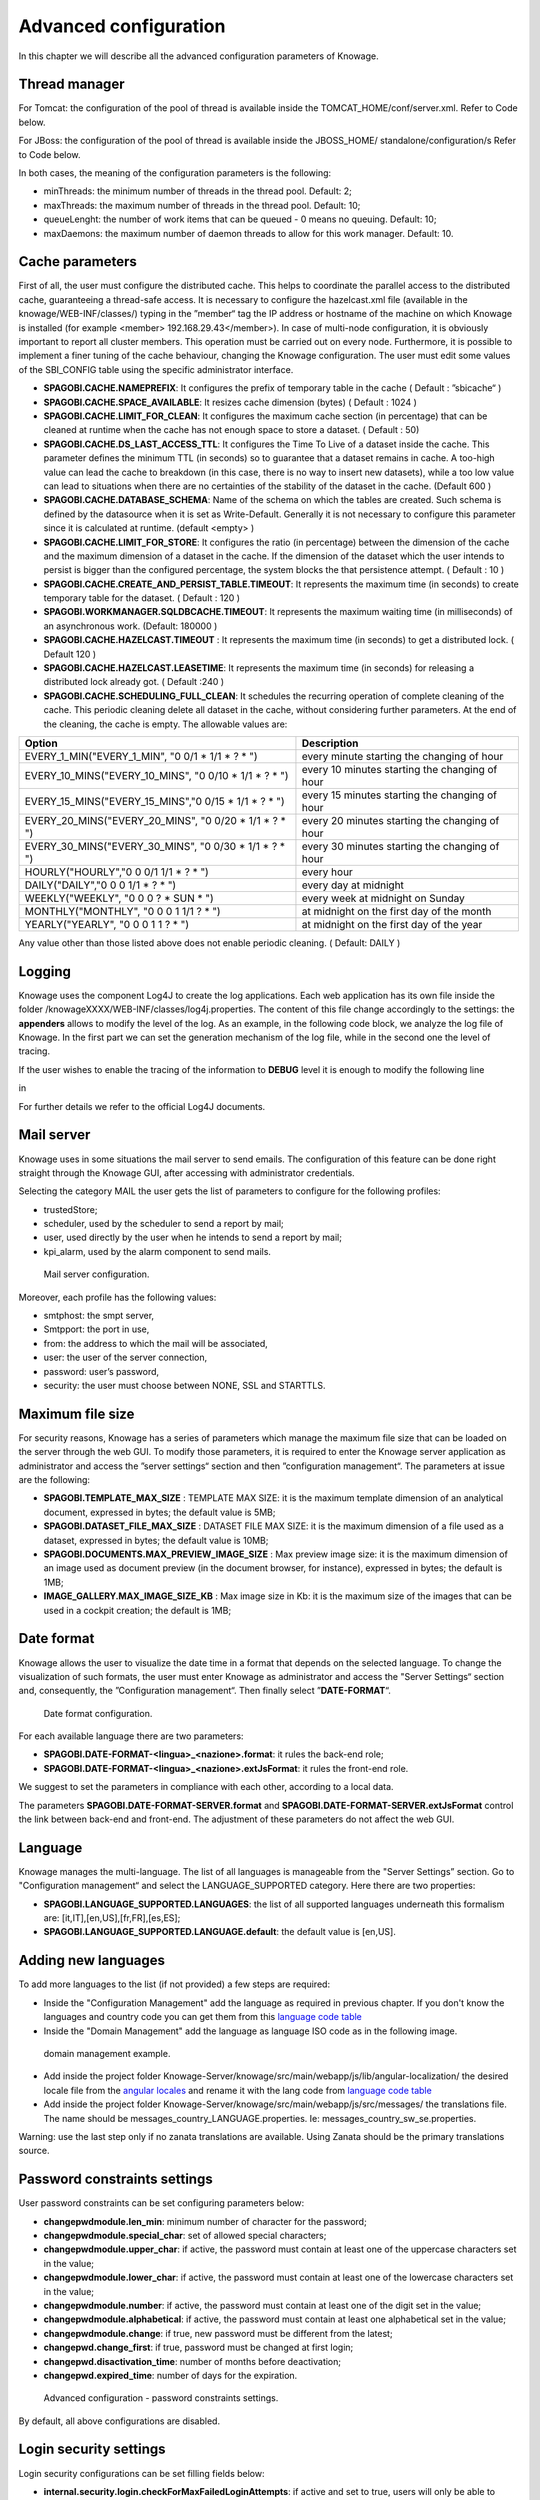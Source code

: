 Advanced configuration
========================================================================================================================

In this chapter we will describe all the advanced configuration parameters of Knowage.

Thread manager
------------------------------------------------------------------------------------------------------------------------
For Tomcat: the configuration of the pool of thread is available inside the TOMCAT_HOME/conf/server.xml. Refer to Code below.

.. code-block:: xml
        :linenos:
        :caption: Configuration of the pool of thread for Tomcat.

        <Resource auth="Container" factory="de.myfoo.commonj.work.FooWorkManagerFactory"
            maxThreads="5"
            minThreads="1"
            queueLength="10"
            maxDaemons="10"
            name="wm/SpagoWorkManager"
            type="commonj.work.WorkManager"/>


For JBoss: the configuration of the pool of thread is available inside the JBOSS_HOME/ standalone/configuration/s Refer to Code below.

.. code-block:: xml
        :linenos:
        :caption: Configuration of the pool of thread for JBoss.

        <object-factory name="java:global/SpagoWorkManager" module="de.myfoo.commonj"
          class="de.myfoo.commonj.work.MyFooWorkManagerFactory">
          <environment>
          <property name="maxThreads" value="5"/>
          <property name="minThreads" value="1"/>
          <property name="queueLength" value="10"/>
          <property name="maxDaemons" value="10"/>
          </environment>
        </object-factory>

In both cases, the meaning of the configuration parameters is the following:

* minThreads: the minimum number of threads in the thread pool. Default: 2;
* maxThreads: the maximum number of threads in the thread pool. Default: 10;
* queueLenght: the number of work items that can be queued - 0 means no queuing. Default: 10;
* maxDaemons: the maximum number of daemon threads to allow for this work manager. Default: 10.

Cache parameters
------------------------------------------------------------------------------------------------------------------------
First of all, the user must configure the distributed cache. This helps to coordinate the parallel access to the distributed cache, guaranteeing a thread-safe access. It is necessary to configure the hazelcast.xml file (available in the knowage/WEB-INF/classes/) typing in the ”member“ tag the IP address or hostname of the machine on which Knowage is installed (for example  <member> 192.168.29.43</member>). In case of multi-node configuration, it is obviously important to report all cluster members. This operation must be carried out on every node. Furthermore, it is possible to implement a finer tuning of the cache behaviour, changing the Knowage configuration. The user must edit some values of the SBI_CONFIG table using the specific administrator interface.

* **SPAGOBI.CACHE.NAMEPREFIX**: It configures the prefix of temporary table in the cache ( Default : ”sbicache“ )
* **SPAGOBI.CACHE.SPACE_AVAILABLE**: It resizes cache dimension (bytes) ( Default : 1024 )
* **SPAGOBI.CACHE.LIMIT_FOR_CLEAN**: It configures the maximum cache section (in percentage) that can be cleaned at runtime when the cache has not enough space to store a dataset. ( Default : 50)
* **SPAGOBI.CACHE.DS_LAST_ACCESS_TTL**: It configures the Time To Live of a dataset inside the cache. This parameter defines the minimum TTL (in seconds) so to guarantee that a dataset remains in cache. A too-high value can lead the cache to breakdown (in this case, there is no way to insert new datasets), while a too low value can lead to situations when there are no certainties of the stability of the dataset in the cache. (Default 600 )
* **SPAGOBI.CACHE.DATABASE_SCHEMA**: Name of the schema on which the tables are created. Such schema is defined by the datasource when it is set as Write-Default. Generally it is not necessary to configure this parameter since it is calculated at runtime. (default <empty> )
* **SPAGOBI.CACHE.LIMIT_FOR_STORE**: It configures the ratio (in percentage) between the dimension of the cache and the maximum dimension of a dataset in the cache. If the dimension of the dataset which the user intends to persist is bigger than the configured percentage, the system blocks the that persistence attempt. ( Default : 10 )
* **SPAGOBI.CACHE.CREATE_AND_PERSIST_TABLE.TIMEOUT**: It represents the maximum time (in seconds) to create temporary table for the dataset. ( Default : 120 )
* **SPAGOBI.WORKMANAGER.SQLDBCACHE.TIMEOUT**: It represents the maximum waiting time (in milliseconds) of an asynchronous work. (Default: 180000 )
* **SPAGOBI.CACHE.HAZELCAST.TIMEOUT** : It represents the maximum time (in seconds) to get a distributed lock. ( Default 120 )
* **SPAGOBI.CACHE.HAZELCAST.LEASETIME**: It represents the maximum time (in seconds) for releasing a distributed lock already got. ( Default :240 )
* **SPAGOBI.CACHE.SCHEDULING_FULL_CLEAN**: It schedules the recurring operation of complete cleaning of the cache. This periodic cleaning delete all dataset in the cache, without considering further parameters. At the end of the cleaning, the cache is empty. The allowable values are: 

+------------------------------------------------------+-------------------------------------------------+
| Option                                               |     Description                                 |
+======================================================+=================================================+
|EVERY_1_MIN("EVERY_1_MIN", "0 0/1 * 1/1 * ?  * ")     | every minute starting the changing of hour      |
+------------------------------------------------------+-------------------------------------------------+
|EVERY_10_MINS("EVERY_10_MINS", "0 0/10 * 1/1 * ?  * ")| every 10 minutes starting the changing of hour  |
+------------------------------------------------------+-------------------------------------------------+
|EVERY_15_MINS("EVERY_15_MINS","0 0/15 * 1/1 * ? * ")  | every 15 minutes starting the changing of hour  |
+------------------------------------------------------+-------------------------------------------------+
|EVERY_20_MINS("EVERY_20_MINS", "0 0/20 * 1/1 * ? * ") | every 20 minutes starting the changing of hour  |
+------------------------------------------------------+-------------------------------------------------+
|EVERY_30_MINS("EVERY_30_MINS", "0 0/30 * 1/1 * ? * ") | every 30 minutes starting the changing of hour  |
+------------------------------------------------------+-------------------------------------------------+
|HOURLY("HOURLY","0 0 0/1 1/1 * ? * ")                 | every hour                                      |
+------------------------------------------------------+-------------------------------------------------+
|DAILY("DAILY","0 0 0 1/1 * ? * ")                     | every day at midnight                           |
+------------------------------------------------------+-------------------------------------------------+
|WEEKLY("WEEKLY", "0 0 0 ? * SUN * ")                  | every week at midnight on Sunday                |
+------------------------------------------------------+-------------------------------------------------+
|MONTHLY("MONTHLY", "0 0 0 1 1/1 ? * ")                | at midnight on the first day of the month       |
+------------------------------------------------------+-------------------------------------------------+
|YEARLY("YEARLY", "0 0 0 1 1 ? * ")                    | at midnight on the first day of the year        |
+------------------------------------------------------+-------------------------------------------------+

Any value other than those listed above does not enable periodic cleaning. ( Default: DAILY ) 

Logging
------------------------------------------------------------------------------------------------------------------------
Knowage uses the component Log4J to create the log applications. Each web application has its own file inside the folder /knowageXXXX/WEB-INF/classes/log4j.properties. The content of this file change accordingly to the settings: the **appenders** allows to modify the level of the log. As an example, in the following code block, we analyze the log file of Knowage. In the first part we can set the generation mechanism of the log file, while in the second one the level of tracing.

.. _loggappender:
.. code-block:: bash
        :linenos:
        :caption: Log appender.

         log4j.rootLogger=ERROR, SpagoBI

         # SpagoBI Appender
         log4j.appender.SpagoBI=org.apache.log4j.RollingFileAppender
         log4j.appender.SpagoBI.File=${catalina.base}/logs/knowage.log
         log4j.appender.SpagoBI.MaxFileSize=10000KB
         log4j.appender.SpagoBI.MaxBackupIndex=0
         log4j.appender.SpagoBI.layout=org.apache.log4j.PatternLayout
         log4j.appender.SpagoBI.layout.ConversionPattern=[%t] %d{DATE} %5p %c.%M:%L - %m %n

         log4j.appender.SpagoBI.append=false

         log4j.appender.Quartz=org.apache.log4j.RollingFileAppender
         log4j.appender.Quartz.File=${catalina.base}/logs/Quartz.log
         log4j.appender.Quartz.MaxFileSize=10000KB
         log4j.appender.Quartz.MaxBackupIndex=10
         log4j.appender.Quartz.layout=org.apache.log4j.PatternLayout
         log4j.appender.Quartz.layout.ConversionPattern= [%t] %d{DATE} %5p %c.%M:%L - %m  %n

         log4j.appender.SpagoBI_Audit=org.apache.log4j.FileAppender
         log4j.appender.SpagoBI_Audit.File=${catalina.base}/logs/knowage_[1]\_OperatorTrace.log

         log4j.appender.SpagoBI_Audit.layout=org.apache.log4j.PatternLayout
         log4j.appender.SpagoBI_Audit.layout.ConversionPattern=%m%n

         log4j.appender.CONSOLE = org.apache.log4j.ConsoleAppender
         log4j.appender.CONSOLE.layout=org.apache.log4j.PatternLayout
         log4j.appender.CONSOLE.layout.ConversionPattern=%c.%M: %m%n #


         log4j.logger.Spago=ERROR, SpagoBI log4j.additivity.Spago=false

         log4j.logger.it.eng.spagobi=ERROR, SpagoBI, CONSOLE
         log4j.additivity.it.eng.spagobi=false

         log4j.logger.it.eng.spagobi.commons.utilities.messages=ERROR, SpagoBI
         log4j.logger.it.eng.spagobi.commons.utilities.urls.WebUrlBuilder=ERROR,SpagoBI
         log4j.logger.org.quartz=ERROR, Quartz, CONSOLE
         log4j.logger.org.hibernate=ERROR, SpagoBI

         log4j.logger.audit=INFO, SpagoBI_Audit log4j.additivity.audit=false


If the user wishes to enable the tracing of the information to **DEBUG** level it is enough to modify the following line

.. code-block:: bash
        :linenos:

         log4j.logger.it.eng.spagobi=ERROR, SpagoBI, CONSOLE

in

.. code-block:: bash
        :linenos:

        log4j.logger.it.eng.spagobi=DEBUG, SpagoBI, CONSOLE

For further details we refer to the official Log4J documents.

Mail server
------------------------------------------------------------------------------------------------------------------------

Knowage uses in some situations the mail server to send emails. The configuration of this feature can be done right straight through the Knowage GUI, after accessing with administrator credentials.

Selecting the category MAIL the user gets the list of parameters to configure for the following profiles:

* trustedStore;
* scheduler, used by the scheduler to send a report by mail;
* user, used directly by the user when he intends to send a report by mail;
* kpi_alarm, used by the alarm component to send mails.

.. figure:: media/image28.png

   Mail server configuration.

Moreover, each profile has the following values:

* smtphost: the smpt server,
* Smtpport: the port in use,
* from: the address to which the mail will be associated,
* user: the user of the server connection,
* password: user’s password,
* security: the user must choose between NONE, SSL and STARTTLS.

Maximum file size
------------------------------------------------------------------------------------------------------------------------

For security reasons, Knowage has a series of parameters which manage the maximum file size that can be loaded on the server through the web GUI. To modify those parameters, it is required to enter the Knowage server application as administrator and access the ”server settings“ section and then ”configuration management“. The parameters at issue are the following:

* **SPAGOBI.TEMPLATE_MAX_SIZE** : TEMPLATE MAX SIZE: it is the maximum template dimension of an analytical document, expressed in bytes; the default value is 5MB;

* **SPAGOBI.DATASET_FILE_MAX_SIZE** : DATASET FILE MAX SIZE: it is the maximum dimension of a file used as a dataset, expressed in bytes; the default value is 10MB;

* **SPAGOBI.DOCUMENTS.MAX_PREVIEW_IMAGE_SIZE** : Max preview image size: it is the maximum dimension of an image used as document preview (in the document browser, for instance), expressed in bytes; the default is 1MB;

*  **IMAGE_GALLERY.MAX_IMAGE_SIZE_KB** : Max image size in Kb: it is the maximum size of the images that can be used in a cockpit creation; the default is 1MB;

Date format
------------------------------------------------------------------------------------------------------------------------

Knowage allows the user to visualize the date time in a format that depends on the selected language. To change the visualization of such formats, the user must enter Knowage as administrator and access the "Server Settings“ section and, consequently, the ”Configuration management“. Then finally select ”\ **DATE-FORMAT**\ “.

.. figure:: media/image29.png

   Date format configuration.

For each available language there are two parameters:

* **SPAGOBI.DATE-FORMAT-<lingua>_<nazione>.format**: it rules the back-end role;

* **SPAGOBI.DATE-FORMAT-<lingua>_<nazione>.extJsFormat**: it rules the front-end role.

We suggest to set the parameters in compliance with each other, according to a local data.

The parameters **SPAGOBI.DATE-FORMAT-SERVER.format** and **SPAGOBI.DATE-FORMAT-SERVER.extJsFormat** control the link between back-end and front-end. The adjustment of these parameters do not affect the web GUI.

Language
------------------------------------------------------------------------------------------------------------------------

Knowage manages the multi-language. The list of all languages is manageable from the "Server Settings” section. Go to "Configuration management“ and select the LANGUAGE_SUPPORTED category. Here there are two properties:

* **SPAGOBI.LANGUAGE_SUPPORTED.LANGUAGES**: the list of all supported languages underneath this formalism are: [it,IT],[en,US],[fr,FR],[es,ES];

* **SPAGOBI.LANGUAGE_SUPPORTED.LANGUAGE.default**: the default value is [en,US].

Adding new languages
------------------------------------------------------------------------------------------------------------------------

To add more languages to the list (if not provided) a few steps are required:

* Inside the "Configuration Management" add the language as required in previous chapter. If you don't know the languages and country code you can get them from this `language code table <http://www.lingoes.net/en/translator/langcode.htm>`_
* Inside the "Domain Management" add the language as language ISO code as in the following image.

.. figure:: media/image35.png

    domain management example.

* Add inside the project folder Knowage-Server/knowage/src/main/webapp/js/lib/angular-localization/ the desired locale file from the `angular locales <https://github.com/angular/angular.js/tree/master/src/ngLocale>`_ and rename it with the lang code from `language code table <http://www.lingoes.net/en/translator/langcode.htm>`_
* Add inside the project folder Knowage-Server/knowage/src/main/webapp/js/src/messages/ the translations file. The name should be messages_country_LANGUAGE.properties. Ie: messages_country_sw_se.properties. 

Warning: use the last step only if no zanata translations are available. Using Zanata should be the primary translations source.


Password constraints settings
------------------------------------------------------------------------------------------------------------------------

User password constraints can be set configuring parameters below:

* **changepwdmodule.len_min**: minimum number of character for the password;
* **changepwdmodule.special_char**: set of allowed special characters;
* **changepwdmodule.upper_char**: if active, the password must contain at least one of the uppercase characters set in the value;
* **changepwdmodule.lower_char**: if active, the password must contain at least one of the lowercase characters set in the value;
* **changepwdmodule.number**: if active, the password must contain at least one of the digit set in the value;
* **changepwdmodule.alphabetical**: if active, the password must contain at least one alphabetical set in the value;
* **changepwdmodule.change**: if true, new password must be different from the latest;
* **changepwd.change_first**: if true, password must be changed at first login;
* **changepwd.disactivation_time**: number of months before deactivation;
* **changepwd.expired_time**: number of days for the expiration.

.. figure:: media/image31.png

   Advanced configuration - password constraints settings.

By default, all above configurations are disabled.


Login security settings
------------------------------------------------------------------------------------------------------------------------
Login security configurations can be set filling fields below:

* **internal.security.login.checkForMaxFailedLoginAttempts**: if active and set to true, users will only be able to access Knowage if they have not reached the maximum number of failed login attempts;
* **internal.security.login.maxFailedLoginAttempts**: the maximum number of failed login attempts.

.. figure:: media/image32.png

   Advanced configuration - login security settings.


Resource export folder cleaning settings
------------------------------------------------------------------------------------------------------------------------
Resource export folder cleaning configurations can be set filling fields below:

* **KNOWAGE.RESOURCE.EXPORT.FOLDER.CLEANING_PERCENTAGE**: if active, the cleaning procedure will delete the files contained in the export resource folder leaving this percentage of free space (0 - 100). Default 30;
* **KNOWAGE.RESOURCE.EXPORT.FOLDER.MAX_FOLDER_SIZE**: if active, cleaning procedure will start only if the resource export folder will reach this size (byte). Default 10737418240.


Import / Export
------------------------------------------------------------------------------------------------------------------------

Users
~~~~~~~~~~~~~~~~~~~~~~~~~~~~~~~~~~~~~~~~~~~~~~~~~~~~~~~~~~~~~~~~~~~~~~~~~~~~~~~~~~~~~~~~~~~~~~~~~~~~~~~~~~~~~~~~~~~~~~~~
Specific configurations for users import procedure:

* **IMPORTEXPORT.USER.DEFAULT_PASSWORD**: password set for all users imported by the import procedure.


Main Menu
------------------------------------------------------------------------------------------------------------------------
Specific settings for the main menu can be set updating the fields below:

* **KNOWAGE.DOWNLOAD.POLLING.TIME**: This field defines the number of milliseconds for the download service polling interval. If set to *0* the service will update just once on page load. Default is 10000 (10 seconds).

Changing the secret key for password encryption
------------------------------------------------------------------------------------------------------------------------

The secret password encryption key must be set during the installation and must **never** be changed. *In case that the secret key is lost* you must create a new one and update database passwords. For this reason Knowage provides you a tool to find out the new encrypted value.


This tool requires:

* knowage-utils-<major.minor.patch>.jar (e.g. knowage-utils-8.0.1.jar) library to be added to the classpath
* the password encryption secret file name with complete path
* password value (plaintext)

Below is an example of invoking the tool using *biadmin* as plaintext password.

.. code-block:: SQL
    :linenos:

    java -cp "TOMCAT_HOME/webapps/knowage/WEB-INF/lib/knowage-utils-<major.minor.patch>.jar" it.eng.spagobi.security.utils.PasswordEncryptionToolMain password/encryption/secret/file/name/with/complete/path biadmin

The output value will be the second argument passed in input encrypted with the key present in the file. This procedure must be repeated for all users.

Configure data decryption
------------------------------------------------------------------------------------------------------------------------

At the moment there is two ways to support data decryption in datasets:

- Generic decryption
- Privacy Manager by `Engineering Ingegneria Informatica S.p.a. <https://eng.it/>`_

Watch out that the list of supported encryption algorithms strongly depends from JVM producer/version and the list of the installed JCE providers: please read the official documentation from your JVM.

Second, only password-based encryption algorithms are supported.

An example of supported algorithms in OpenJDK 8 is:

- PBEWithHmacSHA1AndAES_128
- PBEWithHmacSHA1AndAES_256
- PBEWithHmacSHA224AndAES_128
- PBEWithHmacSHA224AndAES_256
- PBEWithHmacSHA256AndAES_128
- PBEWithHmacSHA256AndAES_256
- PBEWithHmacSHA384AndAES_128
- PBEWithHmacSHA384AndAES_256
- PBEWithHmacSHA512AndAES_128
- PBEWithHmacSHA512AndAES_256
- PBEWithMD5AndDES
- PBEWithMD5AndTripleDES
- PBEWithSHA1AndDESede
- PBEWithSHA1AndRC2_128
- PBEWithSHA1AndRC2_40
- PBEWithSHA1AndRC4_128
- PBEWithSHA1AndRC4_40

Generic decryption
~~~~~~~~~~~~~~~~~~~~~~~~~~~~~~~~~~~~~~~~~~~~~~~~~~~~~~~~~~~~~~~~~~~~~~~~~~~~~~~~~~~~~~~~~~~~~~~~~~~~~~~~~~~~~~~~~~~~~~~~

Generic decryption is set via Java system properties **encryption.algorithm** and **encryption.password**: see the official Apache Tomcat documentation on how to do this.

We suggest to use **CATALINA_OPTS** environment variable via **TOMCAT_HOME\\bin\\setenv.bat** on Windows installations, or **TOMCAT_HOME/bin/setenv.sh** in Unix/Linux installations:

.. code-block:: console
    :linenos:

    # In TOMCAT_HOME\\bin\\setenv.bat
    set "CATALINA_OPTS=%CATALINA_OPTS% -Dencryption.algorithm=PBEWithMD5AndDES -Dencryption.password=knowage"

    # In TOMCAT_HOME/bin/setenv.sh
    export CATALINA_OPTS="$CATALINA_OPTS -Dencryption.algorithm=PBEWithMD5AndDES -Dencryption.password=knowage"

Privacy Manager by `Engineering Ingegneria Informatica S.p.a. <https://eng.it/>`_
~~~~~~~~~~~~~~~~~~~~~~~~~~~~~~~~~~~~~~~~~~~~~~~~~~~~~~~~~~~~~~~~~~~~~~~~~~~~~~~~~~~~~~~~~~~~~~~~~~~~~~~~~~~~~~~~~~~~~~~~

The Privacy Manager is a web app reachable via an URL. To the access the web abb KNOWAGE requires an account, as username, password and application ID, provided by the administrator. KNOWAGE will get the decryption password from the Privacy Manager automatically.
 
Privacy Manager is set via Java system properties **pm.url**, **pm.user**, **pm.password**, **pm.application** and **pm.algorithm**: see the official Apache Tomcat documentation on how to do this.

We suggest to use **CATALINA_OPTS** environment variable via **TOMCAT_HOME\\bin\\setenv.bat** on Windows installations, or **TOMCAT_HOME/bin/setenv.sh** in Unix/Linux installations:

.. code-block:: console
    :linenos:

    # In TOMCAT_HOME\\bin\\setenv.bat
    set "CATALINA_OPTS=%CATALINA_OPTS% -Dpm.url=https://pm.local/ -Dpm.user=myuser -Dpm.password=mypwd -Dpm.application=KNOWAGE -Dpm.algorithm=PBEWithMD5AndDES"

    # In TOMCAT_HOME/bin/setenv.sh
    export CATALINA_OPTS="$CATALINA_OPTS -Dpm.url=https://pm.local/ -Dpm.user=myuser -Dpm.password=mypwd -Dpm.application=KNOWAGE -Dpm.algorithm=PBEWithMD5AndDES"
